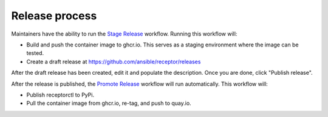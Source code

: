Release process
===============

Maintainers have the ability to run the `Stage Release <https://github.com/ansible/receptor/actions/workflows/stage.yml>`_ workflow. Running this workflow will:

- Build and push the container image to ghcr.io. This serves as a staging environment where the image can be tested.
- Create a draft release at `<https://github.com/ansible/receptor/releases>`_

After the draft release has been created, edit it and populate the description. Once you are done, click "Publish release".

After the release is published, the `Promote Release <https://github.com/ansible/receptor/actions/workflows/promote.yml>`_ workflow will run automatically. This workflow will:

- Publish receptorctl to PyPi.
- Pull the container image from ghcr.io, re-tag, and push to quay.io.
